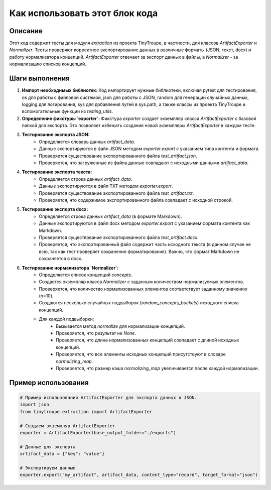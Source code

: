 Как использовать этот блок кода
=========================================================================================

Описание
-------------------------
Этот код содержит тесты для модуля `extraction` из проекта TinyTroupe, в частности, для классов `ArtifactExporter` и `Normalizer`.  Тесты проверяют корректное экспортирование данных в различные форматы (JSON, текст, docx) и работу нормализатора концепций.  `ArtifactExporter` отвечает за экспорт данных в файлы, а `Normalizer` - за нормализацию списков концепций.

Шаги выполнения
-------------------------
1. **Импорт необходимых библиотек:** Код импортирует нужные библиотеки, включая pytest для тестирования, os для работы с файловой системой, json для работы с JSON, random для генерации случайных данных, logging для логирования, sys для добавления путей в sys.path, а также классы из проекта TinyTroupe и вспомогательные функции из `testing_utils`.

2. **Определение фикстуры `exporter`:** Фикстура `exporter` создает экземпляр класса `ArtifactExporter` с базовой папкой для экспорта. Это позволяет избежать создания новой экземпляры `ArtifactExporter` в каждом тесте.

3. **Тестирование экспорта JSON:**
    - Определяется словарь данных `artifact_data`.
    - Данные экспортируются в файл JSON методом `exporter.export` с указанием типа контента и формата.
    - Проверяется существование экспортированного файла `test_artifact.json`.
    - Проверяется, что загруженные из файла данные совпадают с исходными данными `artifact_data`.

4. **Тестирование экспорта текста:**
    - Определяется строка данных `artifact_data`.
    - Данные экспортируются в файл TXT методом `exporter.export`.
    - Проверяется существование экспортированного файла `test_artifact.txt`.
    - Проверяется, что содержимое экспортированного файла совпадает с исходной строкой.

5. **Тестирование экспорта docx:**
    - Определяется строка данных `artifact_data` (в формате Markdown).
    - Данные экспортируются в файл docx методом `exporter.export` с указанием формата контента как Markdown.
    - Проверяется существование экспортированного файла `test_artifact.docx`.
    - Проверяется, что экспортированный файл содержит часть исходного текста (в данном случае не всю, так как тест проверяет сохранение форматирования). Важно, что формат Markdown не сохраняется в docx.

6. **Тестирование нормализатора `Normalizer`:**
    - Определяется список концепций `concepts`.
    - Создается экземпляр класса `Normalizer` с заданным количеством нормализуемых элементов.
    - Проверяется, что количество нормализованных элементов соответствует заданному значению (n=10).
    - Создаются несколько случайных подвыборок (`random_concepts_buckets`) исходного списка концепций.
    - Для каждой подвыборки:
        - Вызывается метод `normalize` для нормализации концепций.
        - Проверяется, что результат не `None`.
        - Проверяется, что длина нормализованных концепций совпадает с длиной исходных концепций.
        - Проверяется, что все элементы исходных концепций присутствуют в словаре `normalizing_map`.
        - Проверяется, что размер кэша `normalizing_map` увеличивается после каждой нормализации.

Пример использования
-------------------------
.. code-block:: python

    # Пример использования ArtifactExporter для экспорта данных в JSON.
    import json
    from tinytroupe.extraction import ArtifactExporter

    # Создаем экземпляр ArtifactExporter
    exporter = ArtifactExporter(base_output_folder="./exports")

    # Данные для экспорта
    artifact_data = {"key": "value"}

    # Экспортируем данные
    exporter.export("my_artifact", artifact_data, content_type="record", target_format="json")